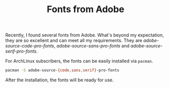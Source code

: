 #+TITLE: Fonts from Adobe

Recently, I found several fonts from Adobe. What's beyond my expectation, they are so excellent and can meet all my requirements. They are /adobe-source-code-pro-fonts/, /adobe-source-sans-pro-fonts/ and /adobe-source-serif-pro-fonts/.

For ArchLinux subscribers, the fonts can be easily installed via =pacman=.
#+BEGIN_SRC sh
pacman -S adobe-source-{code,sans,serif}-pro-fonts
#+END_SRC

After the installation, the fonts will be ready for use.
